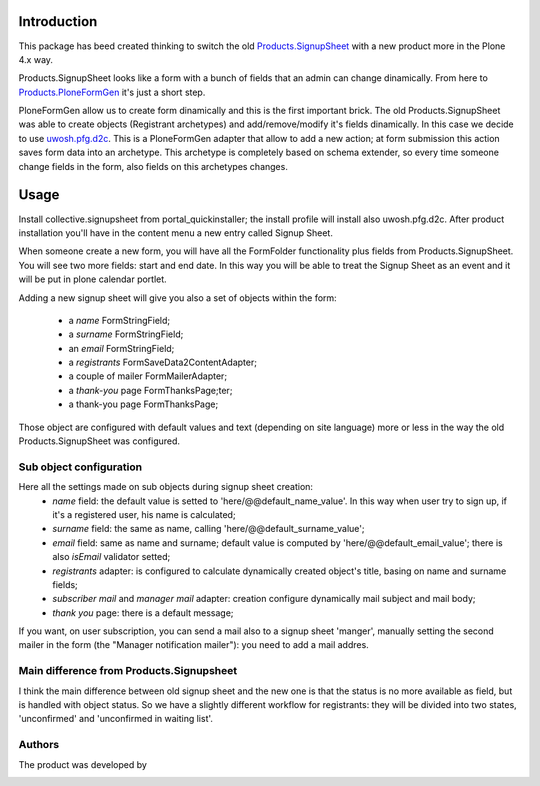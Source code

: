 Introduction
============

This package has beed created thinking to switch the old `Products.SignupSheet`__ with a new product more in the Plone 4.x way.

__ http://plone.org/products/signupsheet

Products.SignupSheet looks like a form with a bunch of fields that an admin can change dinamically. From here to `Products.PloneFormGen`__ it's just a short step.

__ http://plone.org/products/ploneformgen


PloneFormGen allow us to create form dinamically and this is the first important brick. The old Products.SignupSheet was able to create objects (Registrant archetypes) and add/remove/modify it's fields dinamically. In this case we decide to use `uwosh.pfg.d2c`__. This is a PloneFormGen adapter that allow to add a new action; at form submission this action saves form data into an archetype. This archetype is completely based on schema extender, so every time someone change fields in the form, also fields on this archetypes changes.

__ http://plone.org/products/uwosh.pfg.d2c


Usage
=====

Install collective.signupsheet from portal_quickinstaller; the install profile will install also uwosh.pfg.d2c. After product installation you'll have in the content menu a new entry called Signup Sheet.

When someone create a new form, you will have all the FormFolder functionality plus fields from Products.SignupSheet. You will see two more fields: start and end date. In this way you will be able to treat the Signup Sheet as an event and it will be put in plone calendar portlet.

Adding a new signup sheet will give you also a set of objects within the form:

 * a *name* FormStringField;
 * a *surname* FormStringField;
 * an *email* FormStringField;
 * a *registrants* FormSaveData2ContentAdapter;
 * a couple of mailer FormMailerAdapter;
 * a *thank-you* page FormThanksPage;ter;
 * a thank-you page FormThanksPage;

Those object are configured with default values and text (depending on site language) more or less in the way the old Products.SignupSheet was configured.


Sub object configuration
------------------------
Here all the settings made on sub objects during signup sheet creation:
 * *name* field: the default value is setted to 'here/@@default_name_value'. In this way when user try to sign up, if it's a registered user, his name is calculated;
 * *surname* field: the same as name, calling 'here/@@default_surname_value';
 * *email* field: same as name and surname; default value is computed by 'here/@@default_email_value'; there is also *isEmail* validator setted;
 * *registrants* adapter: is configured to calculate dynamically created object's title, basing on name and surname fields;
 * *subscriber mail* and *manager mail* adapter: creation configure dynamically mail subject and mail body;
 * *thank you* page: there is a default message;

If you want, on user subscription, you can send a mail also to a signup sheet
'manger', manually setting the second mailer in the form (the "Manager notification
mailer"): you need to add a mail addres.


Main difference from Products.Signupsheet
-----------------------------------------
I think the main difference between old signup sheet and the new one is that the
status is no more available as field, but is handled with object status. So we have
a slightly different workflow for registrants: they will be divided into two states,
'unconfirmed' and 'unconfirmed in waiting list'.

Authors
-------
The product was developed by

.. image:: http://www.redturtle.net/redturtle_banner.png
   :alt: RedTurtle Technology Site
   :target: http://www.redturtle.net/
